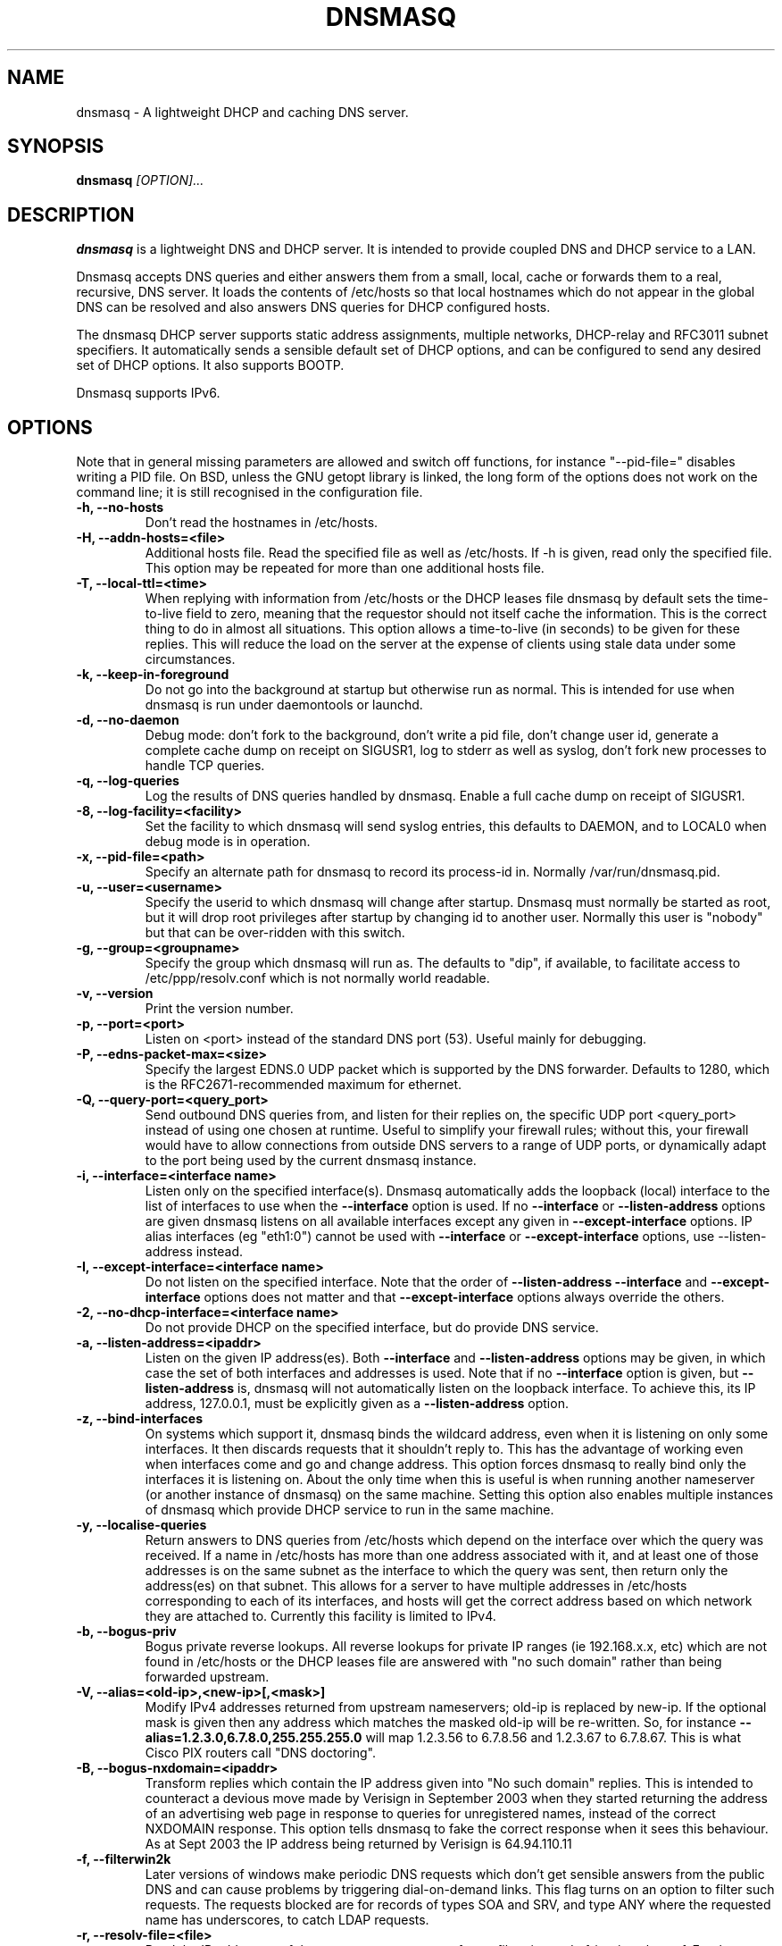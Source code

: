 .TH DNSMASQ 8
.SH NAME
dnsmasq \- A lightweight DHCP and caching DNS server.
.SH SYNOPSIS
.B dnsmasq
.I [OPTION]...
.SH "DESCRIPTION"
.BR dnsmasq
is a lightweight DNS and DHCP server. It is intended to provide coupled DNS and DHCP service to a
LAN.
.PP
Dnsmasq accepts DNS queries and either answers them from a small, local,
cache or forwards them to a real, recursive, DNS server. It loads the
contents of /etc/hosts so that local hostnames
which do not appear in the global DNS can be resolved and also answers
DNS queries for DHCP configured hosts.
.PP
The dnsmasq DHCP server supports static address assignments, multiple
networks, DHCP-relay and RFC3011 subnet specifiers. It automatically
sends a sensible default set of DHCP options, and can be configured to
send any desired set of DHCP options. It also supports BOOTP.
.PP
Dnsmasq 
supports IPv6.
.SH OPTIONS
Note that in general missing parameters are allowed and switch off
functions, for instance "--pid-file=" disables writing a PID file. On
BSD, unless the GNU getopt library is linked, the long form of the
options does not work on the command line; it is still recognised in
the configuration file.
.TP
.B \-h, --no-hosts
Don't read the hostnames in /etc/hosts.
.TP
.B \-H, --addn-hosts=<file>
Additional hosts file. Read the specified file as well as /etc/hosts. If -h is given, read
only the specified file. This option may be repeated for more than one
additional hosts file.
.TP
.B \-T, --local-ttl=<time>
When replying with information from /etc/hosts or the DHCP leases
file dnsmasq by default sets the time-to-live field to zero, meaning
that the requestor should not itself cache the information. This is
the correct thing to do in almost all situations. This option allows a
time-to-live (in seconds) to be given for these replies. This will
reduce the load on the server at the expense of clients using stale
data under some circumstances.
.TP
.B \-k, --keep-in-foreground
Do not go into the background at startup but otherwise run as
normal. This is intended for use when dnsmasq is run under daemontools
or launchd.
.TP
.B \-d, --no-daemon
Debug mode: don't fork to the background, don't write a pid file,
don't change user id, generate a complete cache dump on receipt on
SIGUSR1, log to stderr as well as syslog, don't fork new processes
to handle TCP queries.
.TP
.B \-q, --log-queries
Log the results of DNS queries handled by dnsmasq. Enable a full cache dump on receipt of SIGUSR1.
.TP
.B \-8, --log-facility=<facility>
Set the facility to which dnsmasq will send syslog entries, this
defaults to DAEMON, and to LOCAL0 when debug mode is in operation.
.TP
.B \-x, --pid-file=<path>
Specify an alternate path for dnsmasq to record its process-id in. Normally /var/run/dnsmasq.pid.
.TP
.B \-u, --user=<username>
Specify the userid to which dnsmasq will change after startup. Dnsmasq must normally be started as root, but it will drop root 
privileges after startup by changing id to another user. Normally this user is "nobody" but that 
can be over-ridden with this switch.
.TP
.B \-g, --group=<groupname> 
Specify the group which dnsmasq will run
as. The defaults to "dip", if available, to facilitate access to
/etc/ppp/resolv.conf which is not normally world readable.
.TP
.B \-v, --version
Print the version number.
.TP
.B \-p, --port=<port>
Listen on <port> instead of the standard DNS port (53). Useful mainly for
debugging.
.TP
.B \-P, --edns-packet-max=<size>
Specify the largest EDNS.0 UDP packet which is supported by the DNS
forwarder. Defaults to 1280, which is the RFC2671-recommended maximum
for ethernet.
.TP
.B \-Q, --query-port=<query_port>
Send outbound DNS queries from, and listen for their replies on, the specific UDP port <query_port> instead of using one chosen at runtime.  Useful to simplify your
firewall rules; without this, your firewall would have to allow connections from outside DNS servers to a range of UDP ports, or dynamically adapt to the
port being used by the current dnsmasq instance.
.TP
.B \-i, --interface=<interface name>
Listen only on the specified interface(s). Dnsmasq automatically adds
the loopback (local) interface to the list of interfaces to use when
the
.B \--interface
option  is used. If no
.B \--interface
or
.B \--listen-address
options are given dnsmasq listens on all available interfaces except any
given in
.B \--except-interface
options. IP alias interfaces (eg "eth1:0") cannot be used with
.B --interface
or
.B --except-interface
options, use --listen-address instead. 
.TP
.B \-I, --except-interface=<interface name>
Do not listen on the specified interface. Note that the order of
.B \--listen-address
.B --interface
and
.B --except-interface
options does not matter and that 
.B --except-interface
options always override the others.
.TP 
.B \-2, --no-dhcp-interface=<interface name>
Do not provide DHCP on the specified interface, but do provide DNS service.
.TP
.B \-a, --listen-address=<ipaddr>
Listen on the given IP address(es). Both 
.B \--interface
and
.B \--listen-address
options may be given, in which case the set of both interfaces and
addresses is used. Note that if no
.B \--interface
option is given, but 
.B \--listen-address
is, dnsmasq will not automatically listen on the loopback
interface. To achieve this, its IP address, 127.0.0.1, must be
explicitly given as a 
.B \--listen-address
option.
.TP
.B \-z, --bind-interfaces
On systems which support it, dnsmasq binds the wildcard address,
even when it is listening on only some interfaces. It then discards
requests that it shouldn't reply to. This has the advantage of 
working even when interfaces come and go and change address. This
option forces dnsmasq to really bind only the interfaces it is
listening on. About the only time when this is useful is when 
running another nameserver (or another instance of dnsmasq) on the
same machine. Setting this option also enables multiple instances of
dnsmasq which provide DHCP service to run in the same machine.
.TP
.B \-y, --localise-queries
Return answers to DNS queries from /etc/hosts which depend on the interface over which the query was
received. If a name in /etc/hosts has more than one address associated with
it, and at least one of those addresses is on the same subnet as the
interface to which the query was sent, then return only the
address(es) on that subnet. This allows for a server  to have multiple
addresses in /etc/hosts corresponding to each of its interfaces, and
hosts will get the correct address based on which network they are
attached to. Currently this facility is limited to IPv4.
.TP
.B \-b, --bogus-priv
Bogus private reverse lookups. All reverse lookups for private IP ranges (ie 192.168.x.x, etc)
which are not found in /etc/hosts or the DHCP leases file are answered
with "no such domain" rather than being forwarded upstream.
.TP
.B \-V, --alias=<old-ip>,<new-ip>[,<mask>]
Modify IPv4 addresses returned from upstream nameservers; old-ip is
replaced by new-ip. If the optional mask is given then any address
which matches the masked old-ip will be re-written. So, for instance
.B --alias=1.2.3.0,6.7.8.0,255.255.255.0 
will map 1.2.3.56 to 6.7.8.56 and 1.2.3.67 to 6.7.8.67. This is what
Cisco PIX routers call "DNS doctoring".
.TP 
.B \-B, --bogus-nxdomain=<ipaddr>
Transform replies which contain the IP address given into "No such
domain" replies. This is intended to counteract a devious move made by
Verisign in September 2003 when they started returning the address of
an advertising web page in response to queries for unregistered names,
instead of the correct NXDOMAIN response. This option tells dnsmasq to
fake the correct response when it sees this behaviour. As at Sept 2003
the IP address being returned by Verisign is 64.94.110.11
.TP
.B \-f, --filterwin2k
Later versions of windows make periodic DNS requests which don't get sensible answers from
the public DNS and can cause problems by triggering dial-on-demand links. This flag turns on an option
to filter such requests. The requests blocked are for records of types SOA and SRV, and type ANY where the 
requested name has underscores, to catch LDAP requests.
.TP
.B \-r, --resolv-file=<file>
Read the IP addresses of the upstream nameservers from <file>, instead of
/etc/resolv.conf. For the format of this file see
.BR resolv.conf (5) 
the only lines relevant to dnsmasq are nameserver ones. Dnsmasq can
be told to poll more than one resolv.conf file, the first file name  specified
overrides the default, subsequent ones add to the list. This is only
allowed when polling; the file with the currently latest modification
time is the one used. 
.TP
.B \-R, --no-resolv
Don't read /etc/resolv.conf. Get upstream servers only from the command
line or the dnsmasq configuration file.
.TP
.B \-1, --enable-dbus
Allow dnsmasq configuration to be updated via DBus method calls. The
configuration which can be changed is upstream DNS servers (and
corresponding domains) and cache clear. Requires that dnsmasq has
been built with DBus support.
.TP 
.B \-o, --strict-order
By default, dnsmasq will send queries to any of the upstream servers
it knows about and tries to favour servers to are known to
be up. Setting this flag forces dnsmasq to try each query with each
server strictly in the order they appear in /etc/resolv.conf
.TP
.B \-n, --no-poll
Don't poll /etc/resolv.conf for changes.
.TP
.B --clear-on-reload
Whenever /etc/resolv.conf is re-read, clear the DNS cache.
This is useful when new nameservers may have different
data than that held in cache.
.TP
.B \-D, --domain-needed
Tells dnsmasq to never forward queries for plain names, without dots
or domain parts, to upstream nameservers. If the name is not known
from /etc/hosts or DHCP then a "not found" answer is returned.
.TP
.B \-S, --server=[/[<domain>]/[domain/]][<ipaddr>[#<port>][@<source>[#<port>]]]
Specify IP address of upstream severs directly. Setting this flag does
not suppress reading of /etc/resolv.conf, use -R to do that. If one or
more 
optional domains are given, that server is used only for those domains
and they are queried only using the specified server. This is
intended for private nameservers: if you have a nameserver on your
network which deals with names of the form
xxx.internal.thekelleys.org.uk at 192.168.1.1 then giving  the flag 
.B -S /internal.thekelleys.org.uk/192.168.1.1 
will send all queries for
internal machines to that nameserver, everything else will go to the
servers in /etc/resolv.conf. An empty domain specification,
.B // 
has the special meaning of "unqualified names only" ie names without any
dots in them. A non-standard port may be specified as 
part of the IP
address using a # character.
More than one -S flag is allowed, with
repeated domain or ipaddr parts as required. 

Also permitted is a -S
flag which gives a domain but no IP address; this tells dnsmasq that
a domain is local and it may answer queries from /etc/hosts or DHCP
but should never forward queries on that domain to any upstream
servers.
.B local
is a synonym for
.B server
to make configuration files clearer in this case.

The optional second IP address after the @ character tells
dnsmasq how to set the source address of the queries to this
nameserver. It should be an address belonging to the machine on which
dnsmasq is running otherwise this server line will be logged and then
ignored. The query-port flag is ignored for any servers which have a
source address specified but the port may be specified directly as
part of the source address.
.TP
.B \-A, --address=/<domain>/[domain/]<ipaddr>
Specify an IP address to return for any host in the given domains.
Queries in the domains are never forwarded and always replied to
with the specified IP address which may be IPv4 or IPv6. To give
both IPv4 and IPv6 addresses for a domain, use repeated -A flags.
Note that /etc/hosts and DHCP leases override this for individual
names. A common use of this is to redirect the entire doubleclick.net
domain to some friendly local web server to avoid banner ads. The
domain specification works in the same was as for --server, with the
additional facility that /#/ matches any domain. Thus
--address=/#/1.2.3.4 will always return 1.2.3.4 for any query not
answered from /etc/hosts or DHCP and not sent to an upstream
nameserver by a more specific --server directive.
.TP
.B \-m, --mx-host=<mx name>[[,<hostname>],<preference>]
Return an MX record named <mx name> pointing to the given hostname (if
given), or
the host specified in the --mx-target switch
or, if that switch is not given, the host on which dnsmasq 
is running. The default is useful for directing mail from systems on a LAN
to a central server. The preference value is optional, and defaults to
1 if not given. More than one MX record may be given for a host.
.TP 
.B \-t, --mx-target=<hostname>
Specify the default target for the MX record returned by dnsmasq. See
--mx-host.  If --mx-target is given, but not --mx-host, then dnsmasq
returns a MX record containing the MX target for MX queries on the 
hostname of the machine on which dnsmasq is running.
.TP
.B \-e, --selfmx
Return an MX record pointing to itself for each local
machine. Local machines are those in /etc/hosts or with DHCP leases.
.TP 
.B \-L, --localmx
Return an MX record pointing to the host given by mx-target (or the
machine on which dnsmasq is running) for each
local machine. Local machines are those in /etc/hosts or with DHCP
leases.
.TP
.B \-W, --srv-host=<_service>.<_prot>.[<domain>],[<target>[,<port>[,<priority>[,<weight>]]]]
Return a SRV DNS record. See RFC2782 for details. If not supplied, the
domain defaults to that given by
.B --domain.
The default for the target domain is empty, and the default for port
is one and the defaults for 
weight and priority are zero. Be careful if transposing data from BIND
zone files: the port, weight and priority numbers are in a different
order. More than one SRV record for a given service/domain is allowed,
all that match are returned.
.TP
.B \-Y, --txt-record=<name>[[,<text>],<text>]
Return a TXT DNS record. The value of TXT record is a set of strings,
so  any number may be included, split by commas.
.TP
.B \-c, --cache-size=<cachesize>
Set the size of dnsmasq's cache. The default is 150 names. Setting the cache size to zero disables caching.
.TP
.B \-N, --no-negcache
Disable negative caching. Negative caching allows dnsmasq to remember
"no such domain" answers from upstream nameservers and answer
identical queries without forwarding them again. This flag disables
negative caching.
.TP
.B \-0, --dns-forward-max=<queries>
Set the maximum number of concurrent DNS queries. The default value is
150, which should be fine for most setups. The only known situation
where this needs to be increased is when using web-server log file
resolvers, which can generate large numbers of concurrent queries.
.TP
.B \-F, --dhcp-range=[[net:]network-id,]<start-addr>,<end-addr>[[,<netmask>],<broadcast>][,<default lease time>]
Enable the DHCP server. Addresses will be given out from the range
<start-addr> to <end-addr> and from statically defined addresses given
in 
.B dhcp-host
options. If the lease time is given, then leases
will be given for that length of time. The lease time is in seconds,
or minutes (eg 45m) or hours (eg 1h) or the literal "infinite". This
option may be repeated, with different addresses, to enable DHCP
service to more than one network. For directly connected networks (ie,
networks on which the machine running dnsmasq has an interface) the
netmask is optional. It is, however, required for networks which
receive DHCP service via a relay agent. The broadcast address is
always optional. On some broken systems, dnsmasq can listen on only
one interface when using DHCP, and the name of that interface must be
given using the
.B interface
option. This limitation currently affects OpenBSD before version 4.0. It is always
allowed to have more than one dhcp-range in a single subnet. The optional
network-id is a alphanumeric label which marks this network so that
dhcp options may be specified on a per-network basis. 
When it is prefixed with 'net:' then its meaning changes from setting
a tag to matching it. Only one tag may be set, but more than one tag may be matched.
The end address may be replaced by the keyword 
.B static
which tells dnsmasq to enable DHCP for the network specified, but not
to dynamically allocate IP addresses. Only hosts which have static
addresses given via 
.B dhcp-host
or from /etc/ethers will be served.
.TP
.B \-G, --dhcp-host=[[<hwaddr>]|[id:[<client_id>][*]]][,net:<netid>][,<ipaddr>][,<hostname>][,<lease_time>][,ignore]
Specify per host parameters for the DHCP server. This allows a machine
with a particular hardware address to be always allocated the same
hostname, IP address and lease time. A hostname specified like this
overrides any supplied by the DHCP client on the machine. It is also
allowable to ommit the hardware address and include the hostname, in
which case the IP address and lease times will apply to any machine
claiming that name. For example 
.B --dhcp-host=00:20:e0:3b:13:af,wap,infinite 
tells dnsmasq to give
the machine with hardware address 00:20:e0:3b:13:af the name wap, and
an infinite DHCP lease. 
.B --dhcp-host=lap,192.168.0.199 
tells
dnsmasq to always allocate the machine lap the IP address
192.168.0.199. Addresses allocated like this are not constrained to be
in the range given by the --dhcp-range option, but they must be on the
network being served by the DHCP server. It is allowed to use client identifiers rather than
hardware addresses to identify hosts by prefixing with 'id:'. Thus: 
.B --dhcp-host=id:01:02:03:04,..... 
refers to the host with client identifier 01:02:03:04. It is also
allowed to specify the client ID as text, like this:
.B --dhcp-host=id:clientidastext,..... 
The special option id:* means "ignore any client-id 
and use MAC addresses only." This is useful when a client presents a client-id sometimes 
but not others.
If a name appears in /etc/hosts, the associated address can be
allocated to a DHCP lease, but only if a 
.B --dhcp-host
option specifying the name also exists. The special keyword "ignore"
tells dnsmasq to never offer a DHCP lease to a machine. The machine
can be specified by hardware address, client ID or hostname, for
instance
.B --dhcp-host=00:20:e0:3b:13:af,ignore
This is
useful when there is another DHCP server on the network which should
be used by some machines. The net:<network-id> sets the network-id tag
whenever this dhcp-host directive is in use.
This can be used to selectively send DHCP options just
for this host.
Ethernet addresses (but not client-ids) may have
wildcard bytes, so for example 
.B --dhcp-host=00:20:e0:3b:13:*,ignore 
will cause dnsmasq to ignore a range of hardware addresses. Note that
the "*" will need to be escaped or quoted on a command line, but not
in the configuration file. Hardware addresses normally match any
network (ARP) type, but it is possible to restrict them to a single
ARP type by preceding them with the ARP-type (in HEX) and "-". so 
.B --dhcp-host=06-00:20:e0:3b:13:af,1.2.3.4 
will only match a
Token-Ring hardware address, since the ARP-address type for token ring
is 6.
.TP 
.B \-Z, --read-ethers
Read /etc/ethers for information about hosts for the DHCP server. The
format of /etc/ethers is a hardware address, followed by either a
hostname or dotted-quad IP address. When read by dnsmasq these lines
have exactly the same effect as
.B --dhcp-host
options containing the same information.
.TP
.B \-O, --dhcp-option=[<network-id>,[<network-id>,]][vendor:<vendor-class>]<opt>,[<value>[,<value>]]
Specify different or extra options to DHCP clients. By default,
dnsmasq sends some standard options to DHCP clients, the netmask and
broadcast address are set to the same as the host running dnsmasq, and
the DNS server and default route are set to the address of the machine
running dnsmasq. If the domain name option has been set, that is sent.
This option allows these defaults to be overridden,
or other options specified. The <opt> is the number of the option, as
specified in RFC2132. For example, to set the default route option to 
192.168.4.4, do 
.B --dhcp-option=3,192.168.4.4
and to set the time-server address to 192.168.0.4, do
.B --dhcp-option=42,192.168.0.4
The special address 0.0.0.0 is taken to mean "the address of the
machine running dnsmasq". Data types allowed are comma separated
dotted-quad IP addresses, a decimal number, colon-separated hex digits
and a text string. If the optional network-ids are given then
this option is only sent when all the network-ids are matched.

Special processing is done on a text argument for option 119, to
conform with RFC 3397, and dotted-quad IP addresses which are followed
by a slash and then a netmask size are encoded as described in RFC
3442.

Be careful: no checking is done that the correct type of data for the
option number is sent, it is quite possible to
persuade dnsmasq to generate illegal DHCP packets with injudicious use
of this flag. When the value is a decimal number, dnsmasq must determine how 
large the data item is. It does this by examining the option number and/or the
value, but can be overridden by appending a single letter flag as follows:
b = one byte, s = two bytes, i = four bytes. This is mainly useful with 
encapsulated vendor class options (see below) where dnsmasq cannot
determine data size from the  option number. Option data which
consists solely of periods and digits will be interpreted by dnsmasq
as an IP address, and inserted into an option as such. To force a
literal string, use quotes. For instance when using option 66 to send
a literal IP address as TFTP server name, it is necessary to do
.B --dhcp-option=66,"1.2.3.4"

Encapsulated Vendor-class options may also be specified using
--dhcp-option: for instance 
.B --dhcp-option=vendor:PXEClient,1,0.0.0.0
sends the vendor class "PXEClient" and the encapsulated vendor class-specific option "mftp-address=0.0.0.0" Only one vendor class is allowed for any
host, but multiple options are allowed, provided they all have
the same vendor class. The address 0.0.0.0 is not treated specially in
encapsulated vendor class options.
.TP
.B \-U, --dhcp-vendorclass=<network-id>,<vendor-class>
Map from a vendor-class string to a network id. Most DHCP clients provide a 
"vendor class" which represents, in some sense, the type of host. This option 
maps vendor classes to network ids, so that DHCP options may be selectively delivered
to different classes of hosts. For example 
.B dhcp-vendorclass=printers,Hewlett-Packard JetDirect
will allow options to be set only for HP printers like so:
.B --dhcp-option=printers,3,192.168.4.4 
The vendor-class string is
substring matched against the vendor-class supplied by the client, to
allow fuzzy matching.
.TP
.B \-j, --dhcp-userclass=<network-id>,<user-class>
Map from a user-class string to a network id (with substring
matching, like vendor classes). Most DHCP clients provide a 
"user class" which is configurable. This option
maps user classes to network ids, so that DHCP options may be selectively delivered
to different classes of hosts. It is possible, for instance to use
this to set a different printer server for hosts in the class
"accounts" than for hosts in the class "engineering".
.TP
.B \-4, --dhcp-mac=<network-id>,<MAC address>
Map from a MAC address to a network-id. The MAC address may include
wildcards. For example
.B --dhcp-mac=3com,01:34:23:*:*:*
will set the tag "3com" for any host whose MAC address matches the pattern.
.TP
.B \-J, --dhcp-ignore=<network-id>[,<network-id>]
When all the given network-ids match the set of network-ids derived
from the net, host, vendor and user classes, ignore the host and do
not allocate it a DHCP lease.
.TP
.B \-M, --dhcp-boot=[net:<network-id>,]<filename>,[<servername>[,<server address>]]
Set BOOTP options to be returned by the DHCP server. These are needed
for machines which network boot, and tell the machine where to collect
its initial configuration. If the optional network-id(s) are given,
they must match for this configuration to be sent. Note that
network-ids are prefixed by "net:" to distinguish them.
.TP  
.B \-X, --dhcp-lease-max=<number>
Limits dnsmasq to the specified maximum number of DHCP leases. The
default is 150. This limit is to prevent DoS attacks from hosts which
create thousands of leases and use lots of memory in the dnsmasq
process.
.TP
.B \-K, --dhcp-authoritative
Should be set when dnsmasq is definately the only DHCP server on a network.
It changes the behaviour from strict RFC compliance so that DHCP requests on
unknown leases from unknown hosts are not ignored. This allows new hosts
to get a lease without a tedious timeout under all circumstances. It also 
allows dnsmasq to rebuild its lease database without each client needing to 
reaquire a lease, if the database is lost.
.TP
.B \-3, --bootp-dynamic
Enable dynamic allocation of IP addresses to BOOTP clients. Use this
with care, since each address allocated to a BOOTP client is leased
forever, and therefore becomes permanently unavailable for re-use by
other hosts.
.TP
.B \-5, --no-ping
By default, the DHCP server will attempt to ensure that an address in
not in use before allocating it to a host. It does this by sending an
ICMP echo request (aka "ping") to the address in question. If it gets
a reply, then the address must already be in use, and another is
tried. This flag disables this check. Use with caution.
.TP
.B \-l, --dhcp-leasefile=<path>
Use the specified file to store DHCP lease information. If this option
is given but no dhcp-range option is given then dnsmasq version 1
behaviour is activated. The file given is assumed to be an ISC dhcpd
lease file and parsed for leases which are then added to the DNS
system if they have a hostname. This functionality may have been
excluded from dnsmasq at compile time, in which case an error will
occur. In any case note that ISC leasefile integration is a deprecated
feature. It should not be used in new installations, and will be
removed in a future release.
.TP 
.B \-6 --dhcp-script=<path>
Whenever a new DHCP lease is created, or an old one destroyed, the
binary specified by this option is run. The arguments to the process
are "add", "old" or "del", the MAC
address of the host (or "<null>"), the IP address, and the hostname,
if known. "add" means a lease has been created, "del" means it has
been destroyed, "old" is a notification of an existing lease when
dnsmasq starts or a change to MAC address or hostname of an existing
lease (also, lease length or expiry and client-id, if leasefile-ro is set).
The process is run as root (assuming that dnsmasq was originally run as
root) even if dnsmasq is configured to change UID to an unprivileged user.
The environment is inherited from the invoker of dnsmasq, and if the
host provided a client-id, this is stored in the environment variable
DNSMASQ_CLIENT_ID. If the client provides vendor-class or user-class 
information, these are provided in DNSMASQ_VENDOR_CLASS and 
DNSMASQ_USER_CLASS0..DNSMASQ_USER_CLASSn variables, but only fory
"add" actions or "old" actions when a host resumes an existing lease,
since these data are not held in dnsmasq's lease
database. If dnsmasq was compiled with HAVE_BROKEN_RTC, then
the length of the lease (in seconds) is stored in
DNSMASQ_LEASE_LENGTH, otherwise the time of lease expiry is stored in
DNSMASQ_LEASE_EXPIRES. If a lease used to have a hostname, which is
removed, an "old" event is generated with the new state of the lease, 
ie no name, and the former name is provided in the environment 
variable DNSMASQ_OLD_HOSTNAME.
All file decriptors are
closed except stdin, stdout and stderr which are open to /dev/null
(except in debug mode).
The script is not invoked concurrently: if subsequent lease 
changes occur, the script is not invoked again until any existing 
invokation exits. At dnsmasq startup, the script will be invoked for
all existing leases as they are read from the lease file. Expired
leases will be called with "del" and others with "old". <path>
must be an absolute pathname, no PATH search occurs.
.TP 
.B \-9, --leasefile-ro
Completely suppress use of the lease database file. The file will not
be created, read, or written. Change the way the lease-change
script (if one is provided) is called, so that the lease database may
be maintained in external storage by the script. In addition to the
invokations  given in 
.B  --dhcp-script
the lease-change script is called once, at dnsmasq startup, with the
single argument "init". When called like this the script should write
the saved state of the lease database, in dnsmasq leasefile format, to
stdout and exit with zero exit code. Setting this
option also forces the leasechange script to be called on changes
to the client-id and lease length and expiry time.
.TP
.B \-s, --domain=<domain>
Specifies the domain for the DHCP server. This has two effects;
firstly it causes the DHCP server to return the domain to any hosts
which request it, and secondly it sets the domain which it is legal
for DHCP-configured hosts to claim. The intention is to constrain hostnames so that an untrusted host on the LAN cannot advertise it's name via dhcp as e.g. "microsoft.com" and capture traffic not meant for it. If no domain suffix is specified, then any DHCP hostname with a domain part (ie with a period) will be disallowed and logged. If suffix is specified, then hostnames with a domain part are allowed, provided the domain part matches the suffix. In addition, when a suffix is set then hostnames without a domain part have the suffix added as an optional domain part. Eg on my network I can set 
.B --domain=thekelleys.org.uk
and have a machine whose DHCP hostname is "laptop". The IP address for that machine is available from 
.B dnsmasq
both as "laptop" and "laptop.thekelleys.org.uk". If the domain is
given as "#" then the domain is read from the first "search" directive
in /etc/resolv.conf (or equivalent). 
.TP
.B \-E, --expand-hosts
Add the domain to simple names (without a period) in /etc/hosts
in the same way as for DHCP-derived names.
.TP
.B \-C, --conf-file=<file>
Specify a different configuration file. The conf-file option is also allowed in
configuration files, to include multiple configuration files.
.TP
.B \-7, --conf-dir=<directory>
Read all the files in the given directory as configuration
files. Files whose names end in ~ or start with . or start and end
with # are skipped. This flag may be given on the command
line or in a configuration file.
.SH CONFIG FILE
At startup, dnsmasq reads
.I /etc/dnsmasq.conf,
if it exists. (On
FreeBSD, the file is 
.I /usr/local/etc/dnsmasq.conf
) (but see the 
.B \-C
and
.B \-7
options.) The format of this
file consists of one option per line, exactly as the long options detailed 
in the OPTIONS section but without the leading "--". Lines starting with # are comments and ignored. For
options which may only be specified once, the configuration file overrides 
the command line.  Quoting is allowed in a config file:
between " quotes the special meanings of ,:. and # are removed and the
following escapes are allowed: \\\\ \\" \\t \\a \\b \\r and \\n. The later 
corresponding to tab, bell, backspace, return and newline.
.SH NOTES
When it receives a SIGHUP, 
.B dnsmasq 
clears its cache and then re-loads 
.I /etc/hosts.
If 
.B
--no-poll
is set SIGHUP also re-reads
.I /etc/resolv.conf.
SIGHUP
does NOT re-read the configuration file.
.PP
When it receives a SIGUSR1,
.B dnsmasq 
writes cache statistics to the system log. It writes the cache size,
the number of names which have had to removed from the cache before
they expired in order to make room for new names and the total number
of names that have been inserted into the cache. In 
.B --no-daemon
mode or when full logging is enabled (-q), a complete dump of the contents of the cache is made.
.PP
Dnsmasq is a DNS query forwarder: it it not capable of recursively
answering arbitrary queries starting from the root servers but
forwards such queries to a fully recursive upstream DNS server which is
typically provided by an ISP. By default, dnsmasq reads
.I /etc/resolv.conf
to discover the IP
addresses of the upstream nameservers it should use, since the
information is typically stored there. Unless
.B --no-poll
is used,
.B dnsmasq
checks the modification time of
.I /etc/resolv.conf
(or equivalent if 
.B \--resolv-file 
is used) and re-reads it if it changes. This allows the DNS servers to
be set dynamically by PPP or DHCP since both protocols provide the
information.
Absence of
.I /etc/resolv.conf
is not an error
since it may not have been created before a PPP connection exists. Dnsmasq 
simply keeps checking in case
.I /etc/resolv.conf 
is created at any
time. Dnsmasq can be told to parse more than one resolv.conf
file. This is useful on a laptop, where both PPP and DHCP may be used:
dnsmasq can be set to poll both 
.I /etc/ppp/resolv.conf 
and
.I /etc/dhcpc/resolv.conf 
and will use the contents of whichever changed
last, giving automatic switching between DNS servers.
.PP
Upstream servers may also be specified on the command line or in
the configuration file. These server specifications optionally take a
domain name which tells dnsmasq to use that server only to find names
in that particular domain.
.PP
In order to configure dnsmasq to act as cache for the host on which it is running, put "nameserver 127.0.0.1" in
.I /etc/resolv.conf
to force local processes to send queries to
dnsmasq. Then either specify the upstream servers directly to dnsmasq
using 
.B \--server
options or put their addresses real in another file, say
.I /etc/resolv.dnsmasq
and run dnsmasq with the 
.B \-r /etc/resolv.dnsmasq
option. This second technique allows for dynamic update of the server
addresses by PPP or DHCP.
.PP
Addresses in /etc/hosts will "shadow" different addresses for the same
names in the upstream DNS, so "mycompany.com 1.2.3.4" in /etc/hosts will ensure that
queries for "mycompany.com" always return 1.2.3.4 even if queries in
the upstream DNS would otherwise return a different address. There is
one exception to this: if the upstream DNS contains a CNAME which
points to a shadowed name, then looking up the CNAME through dnsmasq
will result in the unshadowed address associated with the target of
the CNAME. To work around this, add the CNAME to /etc/hosts so that
the CNAME is shadowed too.

.PP
The network-id system works as follows: For each DHCP request, dnsmasq
collects a set of valid network-id tags, one from the 
.B dhcp-range
used to allocate the address, one from any matching 
.B dhcp-host
and possibly many from matching vendor classes and user
classes sent by the DHCP client. Any 
.B dhcp-option 
which has network-id tags will be used in preference  to an untagged 
.B dhcp-option,
provided that _all_ the tags match somewhere in the
set collected as described above. The prefix '#' on a tag means 'not'
so --dhcp=option=#purple,3,1.2.3.4 sends the option when the
network-id tag purple is not in the set of valid tags.
.PP
If the network-id in a
.B dhcp-range 
is prefixed with 'net:' then its meaning changes from setting a
tag to matching it. Thus if there is more than dhcp-range on a subnet,
and one is tagged with a network-id which is set (for instance
from a vendorclass option) then hosts which set the netid tag will be 
allocated addresses in the tagged range.
.PP 
The DHCP server in dnsmasq will function as a BOOTP server also,
provided that the MAC address and IP address for clients are given,
either using 
.B dhcp-host 
configurations or in
.I /etc/ethers
, and a
.B dhcp-range 
configuration option is present to activate the DHCP server
on a particular network. (Setting --bootp-dynamic removes the need for
static address mappings.) The filename
parameter in a BOOTP request is matched against netids in
.B  dhcp-option 
configurations, allowing some control over the options returned to
different classes of hosts.

.SH FILES
.IR /etc/dnsmasq.conf 

.IR /usr/local/etc/dnsmasq.conf

.IR /etc/resolv.conf

.IR /etc/hosts

.IR /etc/ethers

.IR /var/lib/misc/dnsmasq.leases 

.IR /var/db/dnsmasq.leases

.IR /var/run/dnsmasq.pid
.SH SEE ALSO
.BR hosts (5), 
.BR resolver (5)
.SH AUTHOR
This manual page was written by Simon Kelley <simon@thekelleys.org.uk>.


